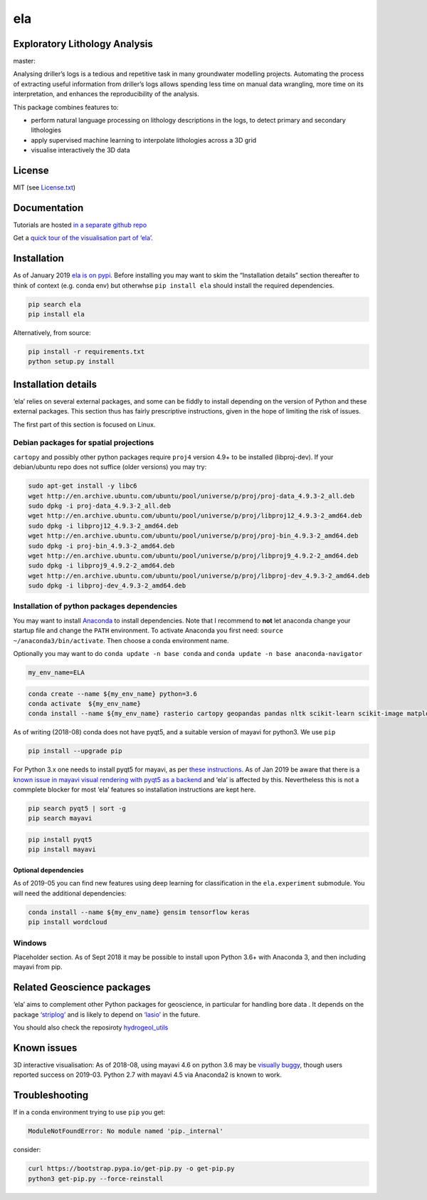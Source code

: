 ela
===

Exploratory Lithology Analysis
------------------------------

|license| |status| master: |build| |coverage|

|Getting started tutorial - Bungendore 3D lithology|

Analysing driller’s logs is a tedious and repetitive task in many
groundwater modelling projects. Automating the process of extracting
useful information from driller’s logs allows spending less time on
manual data wrangling, more time on its interpretation, and enhances the
reproducibility of the analysis.

This package combines features to:

-  perform natural language processing on lithology descriptions in the
   logs, to detect primary and secondary lithologies
-  apply supervised machine learning to interpolate lithologies across a
   3D grid
-  visualise interactively the 3D data

License
-------

MIT (see
`License.txt <https://github.com/jmp75/pyela/blob/master/LICENSE.txt>`__)

Documentation
-------------

Tutorials are hosted `in a separate github
repo <https://github.com/jmp75/pyela-doc>`__

Get a `quick tour of the visualisation part of
‘ela’ <https://github.com/jmp75/pyela/blob/master/docs/visual_tour.md>`__.

Installation
------------

As of January 2019 `ela is on pypi <https://pypi.org/project/ela/>`__.
Before installing you may want to skim the “Installation details”
section thereafter to think of context (e.g. conda env) but otherwhse
``pip install ela`` should install the required dependencies.

.. code:: bash

   pip search ela
   pip install ela

Alternatively, from source:

.. code:: bash

   pip install -r requirements.txt
   python setup.py install

Installation details
--------------------

‘ela’ relies on several external packages, and some can be fiddly to
install depending on the version of Python and these external packages.
This section thus has fairly prescriptive instructions, given in the
hope of limiting the risk of issues.

The first part of this section is focused on Linux.

Debian packages for spatial projections
~~~~~~~~~~~~~~~~~~~~~~~~~~~~~~~~~~~~~~~

``cartopy`` and possibly other python packages require ``proj4`` version
4.9+ to be installed (libproj-dev). If your debian/ubuntu repo does not
suffice (older versions) you may try:

.. code:: bash

   sudo apt-get install -y libc6  
   wget http://en.archive.ubuntu.com/ubuntu/pool/universe/p/proj/proj-data_4.9.3-2_all.deb
   sudo dpkg -i proj-data_4.9.3-2_all.deb
   wget http://en.archive.ubuntu.com/ubuntu/pool/universe/p/proj/libproj12_4.9.3-2_amd64.deb
   sudo dpkg -i libproj12_4.9.3-2_amd64.deb
   wget http://en.archive.ubuntu.com/ubuntu/pool/universe/p/proj/proj-bin_4.9.3-2_amd64.deb
   sudo dpkg -i proj-bin_4.9.3-2_amd64.deb
   wget http://en.archive.ubuntu.com/ubuntu/pool/universe/p/proj/libproj9_4.9.2-2_amd64.deb 
   sudo dpkg -i libproj9_4.9.2-2_amd64.deb
   wget http://en.archive.ubuntu.com/ubuntu/pool/universe/p/proj/libproj-dev_4.9.3-2_amd64.deb
   sudo dpkg -i libproj-dev_4.9.3-2_amd64.deb

Installation of python packages dependencies
~~~~~~~~~~~~~~~~~~~~~~~~~~~~~~~~~~~~~~~~~~~~

You may want to install
`Anaconda <http://docs.continuum.io/anaconda/install>`__ to install
dependencies. Note that I recommend to **not** let anaconda change your
startup file and change the ``PATH`` environment. To activate Anaconda
you first need: ``source ~/anaconda3/bin/activate``. Then choose a conda
environment name.

Optionally you may want to do ``conda update -n base conda`` and
``conda update -n base anaconda-navigator``

.. code:: bash

   my_env_name=ELA

.. code:: bash

   conda create --name ${my_env_name} python=3.6
   conda activate  ${my_env_name}
   conda install --name ${my_env_name} rasterio cartopy geopandas pandas nltk scikit-learn scikit-image matplotlib vtk

As of writing (2018-08) conda does not have pyqt5, and a suitable
version of mayavi for python3. We use ``pip``

.. code:: bash

   pip install --upgrade pip

For Python 3.x one needs to install pyqt5 for mayavi, as per `these
instructions <https://docs.enthought.com/mayavi/mayavi/installation.html>`__.
As of Jan 2019 be aware that there is a `known issue in mayavi visual
rendering with pyqt5 as a
backend <https://github.com/enthought/mayavi/issues/656>`__ and ‘ela’ is
affected by this. Nevertheless this is not a commplete blocker for most
‘ela’ features so installation instructions are kept here.

.. code:: bash

   pip search pyqt5 | sort -g
   pip search mayavi

.. code:: bash

   pip install pyqt5
   pip install mayavi

Optional dependencies
^^^^^^^^^^^^^^^^^^^^^

As of 2019-05 you can find new features using deep learning for
classification in the ``ela.experiment`` submodule. You will need the
additional dependencies:

.. code:: bash

   conda install --name ${my_env_name} gensim tensorflow keras
   pip install wordcloud

Windows
~~~~~~~

Placeholder section. As of Sept 2018 it may be possible to install upon
Python 3.6+ with Anaconda 3, and then including mayavi from pip.

Related Geoscience packages
---------------------------

‘ela’ aims to complement other Python packages for geoscience, in
particular for handling bore data . It depends on the package
`‘striplog’ <https://github.com/agile-geoscience/striplog>`__ and is
likely to depend on `‘lasio’ <https://github.com/kinverarity1/lasio>`__
in the future.

You should also check the reposiroty
`hydrogeol_utils <https://github.com/Neil-Symington/hydrogeol_utils>`__

Known issues
------------

3D interactive visualisation: As of 2018-08, using mayavi 4.6 on python
3.6 may be `visually
buggy <https://github.com/enthought/mayavi/issues/656>`__, though users
reported success on 2019-03. Python 2.7 with mayavi 4.5 via Anaconda2 is
known to work.

Troubleshooting
---------------

If in a conda environment trying to use ``pip`` you get:

.. code:: text

   ModuleNotFoundError: No module named 'pip._internal'

consider:

.. code:: bash

   curl https://bootstrap.pypa.io/get-pip.py -o get-pip.py
   python3 get-pip.py --force-reinstall

.. |license| image:: http://img.shields.io/badge/license-MIT-blue.svg
   :target: https://github.com/jmp75/pyela/blob/devel/LICENSE.txt
.. |status| image:: https://img.shields.io/badge/status-alpha-blue.svg
.. |build| image:: https://img.shields.io/travis/jmp75/pyela.svg?branch=master
   :target: https://travis-ci.org/jmp75/pyela
.. |coverage| image:: https://coveralls.io/repos/github/jmp75/pyela/badge.svg?branch=master
   :target: https://coveralls.io/github/jmp75/pyela?branch=master
.. |Getting started tutorial - Bungendore 3D lithology| image:: https://raw.githubusercontent.com/jmp75/pyela-doc/master/tutorials/img/3d_overlay_bungendore_clay_lithology_small.png
   :target: https://github.com/jmp75/pyela-doc/blob/master/tutorials/getting_started.ipynb
